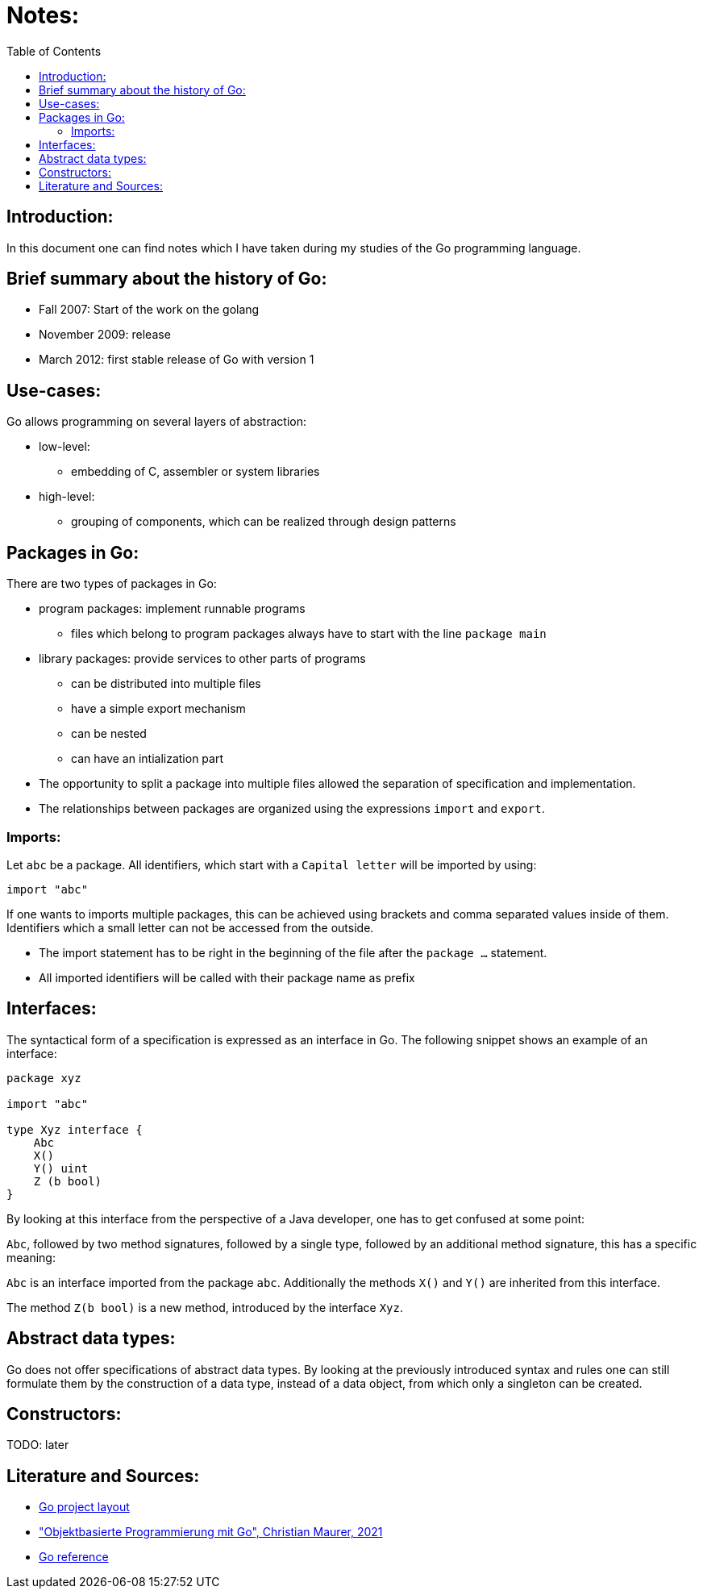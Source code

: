 :toc:

# Notes:

## Introduction:

In this document one can find notes which I have taken during my studies of the Go programming language.

## Brief summary about the history of Go:

* Fall 2007: Start of the work on the golang
* November 2009: release
* March 2012: first stable release of Go with version 1

## Use-cases:

Go allows programming on several layers of abstraction:

* low-level:
- embedding of C, assembler or system libraries
* high-level:
- grouping of components, which can be realized through design patterns

## Packages in Go:

There are two types of packages in Go:

* program packages: implement runnable programs
- files which belong to program packages always have to start with the line `package main`
* library packages: provide services to other parts of programs
- can be distributed into multiple files
- have a simple export mechanism
- can be nested
- can have an intialization part
* The opportunity to split a package into multiple files allowed the separation of specification and implementation.
* The relationships between packages are organized using the expressions `import` and `export`.

### Imports:

Let `abc` be a package. All identifiers, which start with a `Capital letter` will be imported by using:

```go
import "abc"
```

If one wants to imports multiple packages, this can be achieved using brackets and comma
separated values inside of them. Identifiers which a small letter can not be accessed from the outside.

* The import statement has to be right in the beginning of the file after the `package ...` statement.
* All imported identifiers will be called with their package name as prefix

## Interfaces:

The syntactical form of a specification is expressed as an interface in Go. The following snippet shows an example of an interface:

```go
package xyz

import "abc"

type Xyz interface {
    Abc
    X()
    Y() uint
    Z (b bool)
}
```

By looking at this interface from the perspective of a Java developer, one has to get confused at some point:

`Abc`, followed by two method signatures, followed by a single type, followed by an additional method signature,
this has a specific meaning:

`Abc` is an interface imported from the package `abc`. Additionally the methods `X()` and `Y()` are inherited from this interface.

The method `Z(b bool)` is a new method, introduced by the interface `Xyz`.

## Abstract data types:

Go does not offer specifications of abstract data types. By looking at the previously introduced syntax and rules
one can still formulate them by the construction of a data type, instead of a data object, from which only a singleton can be created.

## Constructors:

TODO: later

## Literature and Sources:

- https://github.com/golang-standards/project-layout[Go project layout]
- https://link.springer.com/book/10.1007/978-3-658-35525-8["Objektbasierte Programmierung mit Go", Christian Maurer, 2021]
- https://go.dev/ref/spec#Program_execution[Go reference]